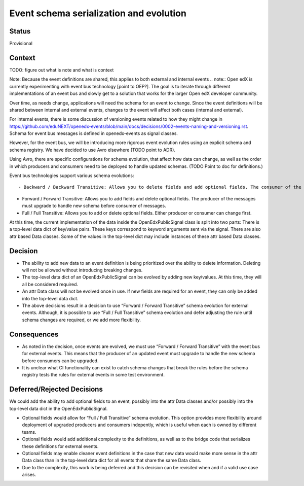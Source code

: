 Event schema serialization and evolution
----------------------------------------


Status
~~~~~~

Provisional

Context
~~~~~~~

TODO: figure out what is note and what is context

Note: Because the event definitions are shared, this applies to both external and internal events
.. note:: Open edX is currently experimenting with event bus technology [point to OEP?]. The goal is to iterate through different implementations of an event bus and slowly get to a solution that works for the larger Open edX developer community.

Over time, as needs change, applications will need the schema for an event to change. Since the event definitions will be shared between internal and external events, changes to the event will affect both cases (internal and external).

For internal events, there is some discussion of versioning events related to how they might change in https://github.com/eduNEXT/openedx-events/blob/main/docs/decisions/0002-events-naming-and-versioning.rst. Schema for event bus messages is defined in openedx-events as signal classes.

However, for the event bus, we will be introducing more rigorous event evolution rules using an explicit schema and schema registry. We have decided to use Avro elsewhere (TODO point to ADR).

Using Avro, there are specific configurations for schema evolution, that affect how data can change, as well as the order in which producers and consumers need to be deployed to handle updated schemas. (TODO Point to doc for definitions.)


Event bus technologies support various schema evolutions::

- Backward / Backward Transitive: Allows you to delete fields and add optional fields. The consumer of the messages must upgrade to handle new schema before producer.

- Forward / Forward Transitive: Allows you to add fields and delete optional fields. The producer of the messages must upgrade to handle new schema before consumer of  messages.

- Full / Full Transitive: Allows you to add or delete optional fields. Either producer or consumer can change first.



At this time, the current implementation of the data inside the OpenEdxPublicSignal class is split into two parts:
There is a top-level data dict of key/value pairs. These keys correspond to keyword arguments sent via the signal.
There are also attr based Data classes. Some of the values in the top-level dict may include instances of these attr based Data classes.



Decision
~~~~~~~~

- The ability to add new data to an event definition is being prioritized over the ability to delete information. Deleting will not be allowed without introducing breaking changes.
- The top-level data dict of an OpenEdxPublicSignal can be evolved by adding new key/values. At this time, they will all be considered required.
- An attr Data class will not be evolved once in use. If new fields are required for an event, they can only be added into the top-level data dict.
- The above decisions result in a decision to use “Forward / Forward Transitive” schema evolution for external events. Although, it is possible to use “Full / Full Transitive” schema evolution and defer adjusting the rule until schema changes are required, or we add more flexibility.



Consequences
~~~~~~~~~~~~

- As noted in the decision, once events are evolved, we must use “Forward / Forward Transitive” with the event bus for external events. This means that the producer of an updated event must upgrade to handle the new schema before consumers can be upgraded.
- It is unclear what CI functionality can exist to catch schema changes that break the rules before the schema registry tests the rules for external events in some test environment.



Deferred/Rejected Decisions
~~~~~~~~~~~~~~~~~~~~~~

We could add the ability to add optional fields to an event, possibly into the attr Data classes and/or possibly into the top-level data dict in the OpenEdxPublicSignal.

- Optional fields would allow for “Full / Full Transitive” schema evolution. This option provides more flexibility around deployment of upgraded producers and consumers indepently, which is useful when each is owned by different teams.

- Optional fields would add additional complexity to the definitions, as well as to the bridge code that serializes these definitions for external events.

- Optional fields may enable cleaner event definitions in the case that new data would make more sense in the attr Data class than in the top-level data dict for all events that share the same Data class.

- Due to the complexity, this work is being deferred and this decision can be revisited when and if a valid use case arises.
